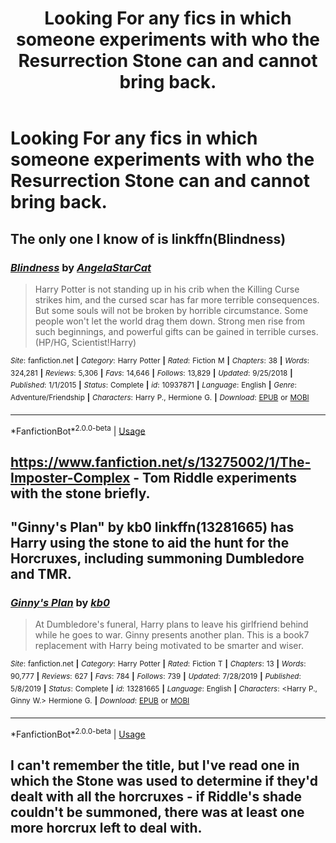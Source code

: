 #+TITLE: Looking For any fics in which someone experiments with who the Resurrection Stone can and cannot bring back.

* Looking For any fics in which someone experiments with who the Resurrection Stone can and cannot bring back.
:PROPERTIES:
:Author: Sefera17
:Score: 5
:DateUnix: 1594776607.0
:DateShort: 2020-Jul-15
:FlairText: Request
:END:

** The only one I know of is linkffn(Blindness)
:PROPERTIES:
:Author: Kingsonne
:Score: 3
:DateUnix: 1594778651.0
:DateShort: 2020-Jul-15
:END:

*** [[https://www.fanfiction.net/s/10937871/1/][*/Blindness/*]] by [[https://www.fanfiction.net/u/717542/AngelaStarCat][/AngelaStarCat/]]

#+begin_quote
  Harry Potter is not standing up in his crib when the Killing Curse strikes him, and the cursed scar has far more terrible consequences. But some souls will not be broken by horrible circumstance. Some people won't let the world drag them down. Strong men rise from such beginnings, and powerful gifts can be gained in terrible curses. (HP/HG, Scientist!Harry)
#+end_quote

^{/Site/:} ^{fanfiction.net} ^{*|*} ^{/Category/:} ^{Harry} ^{Potter} ^{*|*} ^{/Rated/:} ^{Fiction} ^{M} ^{*|*} ^{/Chapters/:} ^{38} ^{*|*} ^{/Words/:} ^{324,281} ^{*|*} ^{/Reviews/:} ^{5,306} ^{*|*} ^{/Favs/:} ^{14,646} ^{*|*} ^{/Follows/:} ^{13,829} ^{*|*} ^{/Updated/:} ^{9/25/2018} ^{*|*} ^{/Published/:} ^{1/1/2015} ^{*|*} ^{/Status/:} ^{Complete} ^{*|*} ^{/id/:} ^{10937871} ^{*|*} ^{/Language/:} ^{English} ^{*|*} ^{/Genre/:} ^{Adventure/Friendship} ^{*|*} ^{/Characters/:} ^{Harry} ^{P.,} ^{Hermione} ^{G.} ^{*|*} ^{/Download/:} ^{[[http://www.ff2ebook.com/old/ffn-bot/index.php?id=10937871&source=ff&filetype=epub][EPUB]]} ^{or} ^{[[http://www.ff2ebook.com/old/ffn-bot/index.php?id=10937871&source=ff&filetype=mobi][MOBI]]}

--------------

*FanfictionBot*^{2.0.0-beta} | [[https://github.com/tusing/reddit-ffn-bot/wiki/Usage][Usage]]
:PROPERTIES:
:Author: FanfictionBot
:Score: 1
:DateUnix: 1594778674.0
:DateShort: 2020-Jul-15
:END:


** [[https://www.fanfiction.net/s/13275002/1/The-Imposter-Complex]] - Tom Riddle experiments with the stone briefly.
:PROPERTIES:
:Author: Impossible-Poetry
:Score: 1
:DateUnix: 1594791972.0
:DateShort: 2020-Jul-15
:END:


** "Ginny's Plan" by kb0 linkffn(13281665) has Harry using the stone to aid the hunt for the Horcruxes, including summoning Dumbledore and TMR.
:PROPERTIES:
:Author: davidwelch158
:Score: 1
:DateUnix: 1594798974.0
:DateShort: 2020-Jul-15
:END:

*** [[https://www.fanfiction.net/s/13281665/1/][*/Ginny's Plan/*]] by [[https://www.fanfiction.net/u/1251524/kb0][/kb0/]]

#+begin_quote
  At Dumbledore's funeral, Harry plans to leave his girlfriend behind while he goes to war. Ginny presents another plan. This is a book7 replacement with Harry being motivated to be smarter and wiser.
#+end_quote

^{/Site/:} ^{fanfiction.net} ^{*|*} ^{/Category/:} ^{Harry} ^{Potter} ^{*|*} ^{/Rated/:} ^{Fiction} ^{T} ^{*|*} ^{/Chapters/:} ^{13} ^{*|*} ^{/Words/:} ^{90,777} ^{*|*} ^{/Reviews/:} ^{627} ^{*|*} ^{/Favs/:} ^{784} ^{*|*} ^{/Follows/:} ^{739} ^{*|*} ^{/Updated/:} ^{7/28/2019} ^{*|*} ^{/Published/:} ^{5/8/2019} ^{*|*} ^{/Status/:} ^{Complete} ^{*|*} ^{/id/:} ^{13281665} ^{*|*} ^{/Language/:} ^{English} ^{*|*} ^{/Characters/:} ^{<Harry} ^{P.,} ^{Ginny} ^{W.>} ^{Hermione} ^{G.} ^{*|*} ^{/Download/:} ^{[[http://www.ff2ebook.com/old/ffn-bot/index.php?id=13281665&source=ff&filetype=epub][EPUB]]} ^{or} ^{[[http://www.ff2ebook.com/old/ffn-bot/index.php?id=13281665&source=ff&filetype=mobi][MOBI]]}

--------------

*FanfictionBot*^{2.0.0-beta} | [[https://github.com/tusing/reddit-ffn-bot/wiki/Usage][Usage]]
:PROPERTIES:
:Author: FanfictionBot
:Score: 1
:DateUnix: 1594798989.0
:DateShort: 2020-Jul-15
:END:


** I can't remember the title, but I've read one in which the Stone was used to determine if they'd dealt with all the horcruxes - if Riddle's shade couldn't be summoned, there was at least one more horcrux left to deal with.
:PROPERTIES:
:Author: steve_wheeler
:Score: 1
:DateUnix: 1594876045.0
:DateShort: 2020-Jul-16
:END:
